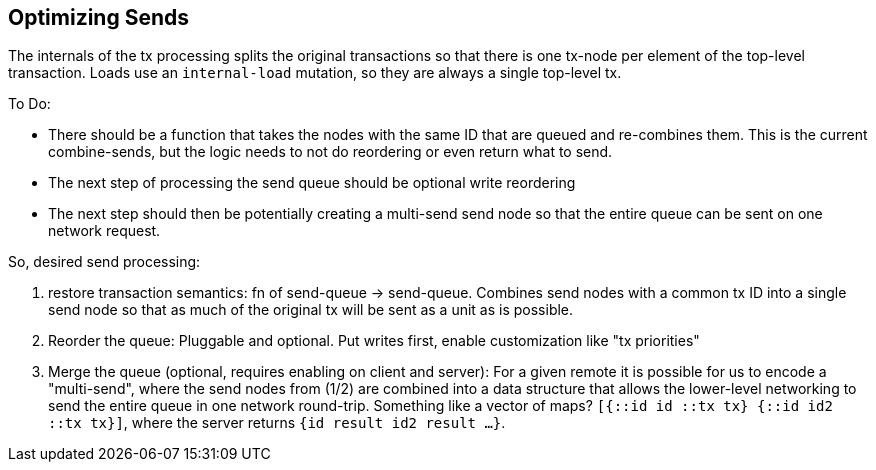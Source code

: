 == Optimizing Sends

The internals of the tx processing splits the original transactions so that there is one tx-node per element of the
top-level transaction. Loads use an `internal-load` mutation, so they are always a single top-level tx.


To Do:

- There should be a function that takes the nodes with the same ID that are queued and re-combines them. This is
  the current combine-sends, but the logic needs to not do reordering or even return what to send.
- The next step of processing the send queue should be optional write reordering
- The next step should then be potentially creating a multi-send send node so that the entire queue can be sent on
one network request.


So, desired send processing:

1. restore transaction semantics: fn of send-queue -> send-queue.  Combines send nodes with a common tx ID into a single send node so
   that as much of the original tx will be sent as a unit as is possible.
2. Reorder the queue: Pluggable and optional. Put writes first, enable customization like "tx priorities"
3. Merge the queue (optional, requires enabling on client and server): For a given remote it is possible for us to encode
   a "multi-send", where the send nodes from (1/2) are combined into a data structure that allows the lower-level
   networking to send the entire queue in one network round-trip.  Something like a vector of maps?
   `[{::id id ::tx tx} {::id id2 ::tx tx}]`, where the server returns `{id result id2 result ...}`.